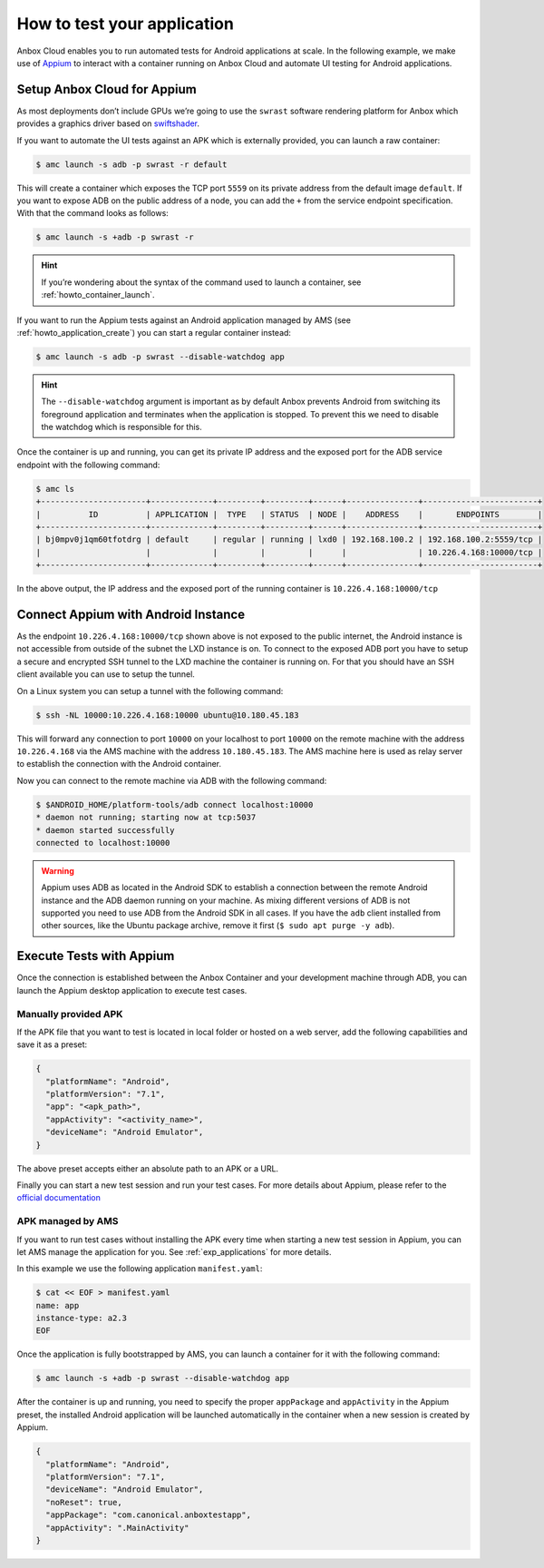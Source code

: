 .. _howto_application_test:

============================
How to test your application
============================

Anbox Cloud enables you to run automated tests for Android applications
at scale. In the following example, we make use of
`Appium <http://appium.io/>`_ to interact with a container running on
Anbox Cloud and automate UI testing for Android applications.

Setup Anbox Cloud for Appium
============================

As most deployments don’t include GPUs we’re going to use the ``swrast``
software rendering platform for Anbox which provides a graphics driver
based on
`swiftshader <https://swiftshader.googlesource.com/SwiftShader>`_.

If you want to automate the UI tests against an APK which is externally
provided, you can launch a raw container:

.. code:: bash

   $ amc launch -s adb -p swrast -r default

This will create a container which exposes the TCP port ``5559`` on its
private address from the default image ``default``. If you want to
expose ADB on the public address of a node, you can add the ``+`` from
the service endpoint specification. With that the command looks as
follows:

.. code:: bash

   $ amc launch -s +adb -p swrast -r

.. hint::
   If you’re wondering about the
   syntax of the command used to launch a container, see :ref:`howto_container_launch`.

If you want to run the Appium tests against an Android application
managed by AMS (see :ref:`howto_application_create`)
you can start a regular container instead:

.. code:: bash

   $ amc launch -s adb -p swrast --disable-watchdog app

.. hint::
   The ``--disable-watchdog``
   argument is important as by default Anbox prevents Android from
   switching its foreground application and terminates when the application
   is stopped. To prevent this we need to disable the watchdog which is
   responsible for this.

Once the container is up and running, you can get its private IP address
and the exposed port for the ADB service endpoint with the following
command:

.. code:: bash

   $ amc ls
   +----------------------+-------------+---------+---------+------+---------------+------------------------+
   |          ID          | APPLICATION |  TYPE   | STATUS  | NODE |    ADDRESS    |       ENDPOINTS        |
   +----------------------+-------------+---------+---------+------+---------------+------------------------+
   | bj0mpv0j1qm60tfotdrg | default     | regular | running | lxd0 | 192.168.100.2 | 192.168.100.2:5559/tcp |
   |                      |             |         |         |      |               | 10.226.4.168:10000/tcp |
   +----------------------+-------------+---------+---------+------+---------------+------------------------+

In the above output, the IP address and the exposed port of the running
container is ``10.226.4.168:10000/tcp``

Connect Appium with Android Instance
====================================

As the endpoint ``10.226.4.168:10000/tcp`` shown above is not exposed to
the public internet, the Android instance is not accessible from outside
of the subnet the LXD instance is on. To connect to the exposed ADB port
you have to setup a secure and encrypted SSH tunnel to the LXD machine
the container is running on. For that you should have an SSH client
available you can use to setup the tunnel.

On a Linux system you can setup a tunnel with the following command:

.. code:: bash

   $ ssh -NL 10000:10.226.4.168:10000 ubuntu@10.180.45.183

This will forward any connection to port ``10000`` on your localhost to
port ``10000`` on the remote machine with the address ``10.226.4.168``
via the AMS machine with the address ``10.180.45.183``. The AMS machine
here is used as relay server to establish the connection with the
Android container.

Now you can connect to the remote machine via ADB with the following
command:

.. code:: bash

   $ $ANDROID_HOME/platform-tools/adb connect localhost:10000
   * daemon not running; starting now at tcp:5037
   * daemon started successfully
   connected to localhost:10000

.. warning::
   Appium uses ADB as located in the
   Android SDK to establish a connection between the remote Android
   instance and the ADB daemon running on your machine. As mixing different
   versions of ADB is not supported you need to use ADB from the Android
   SDK in all cases. If you have the ``adb`` client installed from other
   sources, like the Ubuntu package archive, remove it first
   (``$ sudo apt purge -y adb``).

Execute Tests with Appium
=========================

Once the connection is established between the Anbox Container and your
development machine through ADB, you can launch the Appium desktop
application to execute test cases.

Manually provided APK
---------------------

If the APK file that you want to test is located in local folder or
hosted on a web server, add the following capabilities and save it as a
preset:

.. code::

   {
     "platformName": "Android",
     "platformVersion": "7.1",
     "app": "<apk_path>",
     "appActivity": "<activity_name>",
     "deviceName": "Android Emulator",
   }

The above preset accepts either an absolute path to an APK or a URL.

Finally you can start a new test session and run your test cases. For
more details about Appium, please refer to the `official documentation <http://appium.io/docs/en/about-appium/getting-started/>`_

APK managed by AMS
------------------

If you want to run test cases without installing the APK every time when
starting a new test session in Appium, you can let AMS manage the
application for you. See :ref:`exp_applications`
for more details.

In this example we use the following application ``manifest.yaml``:

.. code:: bash

   $ cat << EOF > manifest.yaml
   name: app
   instance-type: a2.3
   EOF

Once the application is fully bootstrapped by AMS, you can launch a
container for it with the following command:

.. code:: bash

   $ amc launch -s +adb -p swrast --disable-watchdog app

After the container is up and running, you need to specify the proper
``appPackage`` and ``appActivity`` in the Appium preset, the installed
Android application will be launched automatically in the container when
a new session is created by Appium.

.. code::

   {
     "platformName": "Android",
     "platformVersion": "7.1",
     "deviceName": "Android Emulator",
     "noReset": true,
     "appPackage": "com.canonical.anboxtestapp",
     "appActivity": ".MainActivity"
   }

